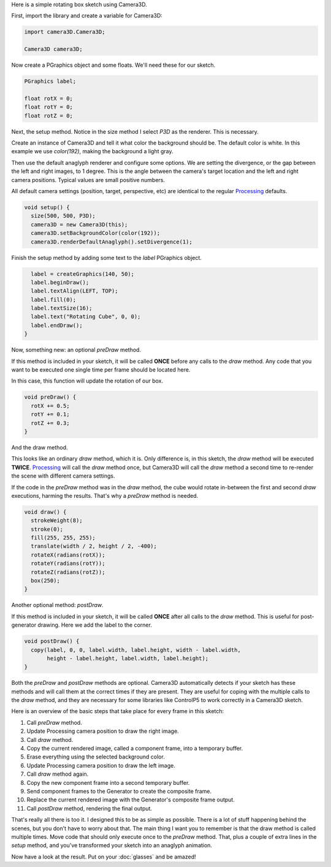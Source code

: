 .. title: Basic Tutorial
.. slug: tutorial
.. date: 2015-11-04 14:50:50 UTC-05:00
.. tags: 
.. category: 
.. link: 
.. description: 
.. type: text

Here is a simple rotating box sketch using Camera3D.

First, import the library and create a variable for Camera3D:

.. code-block:: java

  import camera3D.Camera3D;

  Camera3D camera3D;

Now create a PGraphics object and some floats. We'll need these for our sketch.
  
.. code-block:: java
  
  PGraphics label;

  float rotX = 0; 
  float rotY = 0;
  float rotZ = 0;

Next, the setup method. Notice in the size method I select *P3D* as the renderer. This is necessary.

Create an instance of Camera3D and tell it what color the background should be. The default color is white. In this example we use *color(192)*, making the background a light gray.

Then use the default anaglyph renderer and configure some options. We are setting the divergence, or the gap between the left and right images, to 1 degree. This is the angle between the camera's target location and the left and right camera positions. Typical values are small positive numbers.

All default camera settings (position, target, perspective, etc) are identical to the regular Processing_ defaults. 

.. code-block:: java

  void setup() {
    size(500, 500, P3D);
    camera3D = new Camera3D(this);
    camera3D.setBackgroundColor(color(192));
    camera3D.renderDefaultAnaglyph().setDivergence(1);

Finish the setup method by adding some text to the *label* PGraphics object.

.. code-block:: java

    label = createGraphics(140, 50);
    label.beginDraw();
    label.textAlign(LEFT, TOP);
    label.fill(0);
    label.textSize(16);
    label.text("Rotating Cube", 0, 0);
    label.endDraw();
  }

Now, something new: an optional *preDraw* method.

If this method is included in your sketch, it will be called **ONCE** before any calls to the *draw* method. Any code that you want to be executed one single time per frame should be located here.

In this case, this function will update the rotation of our box.

.. code-block:: java

  void preDraw() {
    rotX += 0.5;
    rotY += 0.1;
    rotZ += 0.3;
  }
  
And the draw method.

This looks like an ordinary *draw* method, which it is. Only difference is, in this sketch, the *draw* method will be executed **TWICE**. Processing_ will call the *draw* method once, but Camera3D will call the *draw* method a second time to re-render the scene with different camera settings.

If the code in the *preDraw* method was in the *draw* method, the cube would rotate in-between the first and second *draw* executions, harming the results. That's why a *preDraw* method is needed.

.. code-block:: java

  void draw() {
    strokeWeight(8);
    stroke(0);
    fill(255, 255, 255);
    translate(width / 2, height / 2, -400);
    rotateX(radians(rotX));
    rotateY(radians(rotY));
    rotateZ(radians(rotZ));
    box(250);
  }

Another optional method: *postDraw*.
  
If this method is included in your sketch, it will be called **ONCE** after all calls to the *draw* method. This is useful for post-generator drawing. Here we add the label to the corner.

.. code-block:: java

  void postDraw() {
    copy(label, 0, 0, label.width, label.height, width - label.width, 
         height - label.height, label.width, label.height);
  }


Both the *preDraw* and *postDraw* methods are optional. Camera3D automatically detects if your sketch has these methods and will call them at the correct times if they are present. They are useful for coping with the multiple calls to the *draw* method, and they are necessary for some libraries like ControlP5 to work correctly in a Camera3D sketch.

Here is an overview of the basic steps that take place for every frame in this sketch:

#. Call *preDraw* method.
#. Update Processing camera position to draw the right image.
#. Call *draw* method.
#. Copy the current rendered image, called a component frame, into a temporary buffer.
#. Erase everything using the selected background color.
#. Update Processing camera position to draw the left image.
#. Call *draw* method again.
#. Copy the new component frame into a second temporary buffer.
#. Send component frames to the Generator to create the composite frame.
#. Replace the current rendered image with the Generator's composite frame output.
#. Call *postDraw* method, rendering the final output.

That's really all there is too it. I designed this to be as simple as possible. There is a lot of stuff happening behind the scenes, but you don't have to worry about that. The main thing I want you to remember is that the draw method is called multiple times. Move code that should only execute once to the *preDraw* method. That, plus a couple of extra lines in the *setup* method, and you've transformed your sketch into an anaglyph animation.

Now have a look at the result. Put on your :doc:`glasses` and be amazed!

.. vimeo:: 144716554
  :height: 500
  :width: 500

.. _Processing: http://processing.org/
